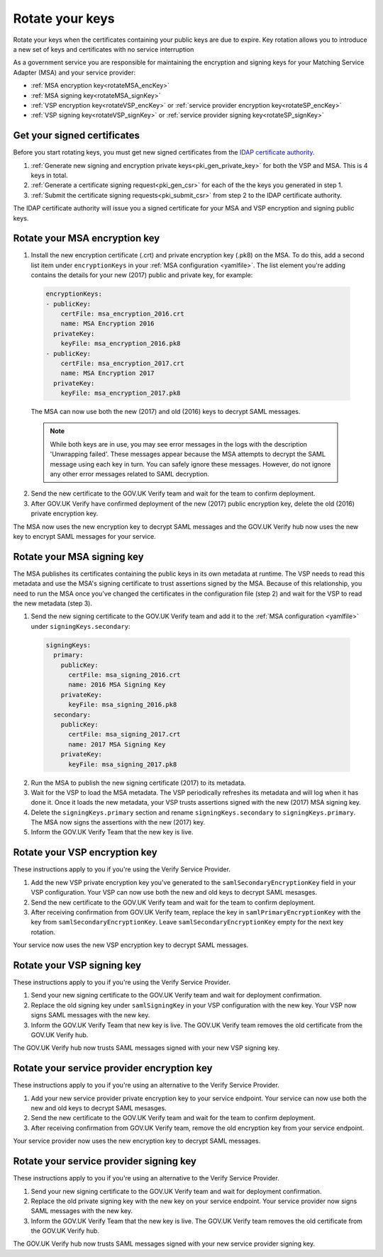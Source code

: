 .. _pkiRotate:


Rotate your keys
==================

Rotate your keys when the certificates containing your public keys are due to expire. Key rotation allows you to introduce a new set of keys and certificates with no service interruption

As a government service you are responsible for maintaining the encryption and signing keys for your Matching Service Adapter (MSA) and your service provider:

* :ref:`MSA encryption key<rotateMSA_encKey>`
* :ref:`MSA signing key<rotateMSA_signKey>`
* :ref:`VSP encryption key<rotateVSP_encKey>` or :ref:`service provider encryption key<rotateSP_encKey>`
* :ref:`VSP signing key<rotateVSP_signKey>` or :ref:`service provider signing key<rotateSP_signKey>`


Get your signed certificates
----------------------------------

Before you start rotating keys, you must get new signed certificates from the `IDAP certificate authority <http://alphagov.github.io/rp-onboarding-tech-docs/pages/pki/pkiWorks.html#keys-and-certificates-in-the-gov-uk-verify-federation>`_.

#. :ref:`Generate new signing and encryption private keys<pki_gen_private_key>` for both the VSP and MSA. This is 4 keys in total.
#. :ref:`Generate a certificate signing request<pki_gen_csr>` for each of the the keys you generated in step 1.
#. :ref:`Submit the certificate signing requests<pki_submit_csr>` from step 2 to the IDAP certificate authority.

The IDAP certificate authority will issue you a signed certificate for your MSA and VSP encryption and signing public keys.


.. _rotateMSA_encKey:

Rotate your MSA encryption key
-----------------------------------------------------

1. Install the new encryption certificate (.crt) and private encryption key (.pk8) on the MSA. To do this, add a second list item under ``encryptionKeys`` in your :ref:`MSA configuration <yamlfile>`. The list element you're adding contains the details for your new (2017) public and private key, for example:

  .. code-block:: yaml

    encryptionKeys:
    - publicKey:
        certFile: msa_encryption_2016.crt
        name: MSA Encryption 2016
      privateKey:
        keyFile: msa_encryption_2016.pk8
    - publicKey:
        certFile: msa_encryption_2017.crt
        name: MSA Encryption 2017
      privateKey:
        keyFile: msa_encryption_2017.pk8

  The MSA can now use both the new (2017) and old (2016) keys to decrypt SAML messages.

  .. note:: While both keys are in use, you may see error messages in the logs with the description 'Unwrapping failed'. These messages appear because the MSA attempts to decrypt the SAML message using each key in turn. You can safely ignore these messages. However, do not ignore any other error messages related to SAML decryption.

2. Send the new certificate to the GOV.UK Verify team and wait for the team to confirm deployment.
3. After GOV.UK Verify have confirmed deployment of the new (2017) public encryption key, delete the old (2016) private encryption key.

The MSA now uses the new encryption key to decrypt SAML messages and the GOV.UK Verify hub now uses the new key to encrypt SAML messages for your service.

.. _rotateMSA_signKey:

Rotate your MSA signing key
--------------------------------------------------

.. _pki_config_msa_2signkeys_SAMLmetadata:

The MSA publishes its certificates containing the public keys in its own metadata at runtime. The VSP needs to read this metadata and use the MSA's signing certificate to trust assertions signed by the MSA. Because of this relationship, you need to run the MSA once you've changed the certificates in the configuration file (step 2) and wait for the VSP to read the new metadata (step 3).

1. Send the new signing certificate to the GOV.UK Verify team and add it to the :ref:`MSA configuration <yamlfile>` under ``signingKeys.secondary``:

  .. code-block:: yaml

    signingKeys:
      primary:
        publicKey:
          certFile: msa_signing_2016.crt
          name: 2016 MSA Signing Key
        privateKey:
          keyFile: msa_signing_2016.pk8
      secondary:
        publicKey:
          certFile: msa_signing_2017.crt
          name: 2017 MSA Signing Key
        privateKey:
          keyFile: msa_signing_2017.pk8

2. Run the MSA to publish the new signing certificate (2017) to its metadata.

3. Wait for the VSP to load the MSA metadata. The VSP periodically refreshes its metadata and will log when it has done it. Once it loads the new metadata, your VSP trusts assertions signed with the new (2017) MSA signing key.

4. Delete the ``signingKeys.primary`` section and rename ``signingKeys.secondary`` to ``signingKeys.primary``. The MSA now signs the assertions with the new (2017) key.

5. Inform the GOV.UK Verify Team that the new key is live.


.. _rotateVSP_encKey:

Rotate your VSP encryption key
-----------------------------------

These instructions apply to you if you're using the Verify Service Provider.

#. Add the new VSP private encryption key you've generated to the ``samlSecondaryEncryptionKey`` field in your VSP configuration. Your VSP can now use both the new and old keys to decrypt SAML mesasges.
#. Send the new certificate to the GOV.UK Verify team and wait for the team to confirm deployment.
#. After receiving confirmation from GOV.UK Verify team, replace the key in ``samlPrimaryEncryptionKey`` with the key from ``samlSecondaryEncryptionKey``. Leave ``samlSecondaryEncryptionKey`` empty for the next key rotation.

Your service now uses the new VSP encryption key to decrypt SAML messages.

.. _rotateMSA_signKey:

.. _rotateVSP_signKey:

Rotate your VSP signing key
----------------------------------

These instructions apply to you if you're using the Verify Service Provider.

#. Send your new signing certificate to the GOV.UK Verify team and wait for deployment confirmation.
#. Replace the old signing key under ``samlSigningKey`` in your VSP configuration with the new key. Your VSP now signs SAML messages with the new key.
#. Inform the GOV.UK Verify Team that new key is live. The GOV.UK Verify team removes the old certificate from the GOV.UK Verify hub.

The GOV.UK Verify hub now trusts SAML messages signed with your new VSP signing key.


.. _rotateSP_encKey:
Rotate your service provider encryption key
--------------------------------------------

These instructions apply to you if you're using an alternative to the Verify Service Provider.

#. Add your new service provider private encryption key to your service endpoint. Your service can now use both the new and old keys to decrypt SAML mesasges.
#. Send the new certificate to the GOV.UK Verify team and wait for the team to confirm deployment.
#. After receiving confirmation from GOV.UK Verify team, remove the old encryption key from your service endpoint.

Your service provider now uses the new encryption key to decrypt SAML messages.


.. _rotateSP_signKey:
Rotate your service provider signing key
-----------------------------------------

These instructions apply to you if you're using an alternative to the Verify Service Provider.

#. Send your new signing certificate to the GOV.UK Verify team and wait for deployment confirmation.
#. Replace the old private signing key with the new key on your service endpoint. Your service provider now signs SAML messages with the new key.
#. Inform the GOV.UK Verify Team that the new key is live. The GOV.UK Verify team removes the old certificate from the GOV.UK Verify hub.

The GOV.UK Verify hub now trusts SAML messages signed with your new service provider signing key.
